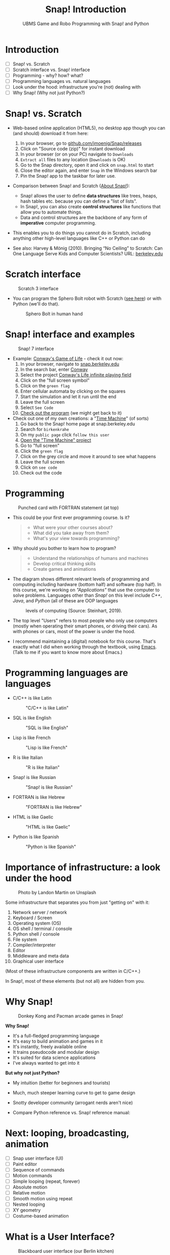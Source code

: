 #+title: Snap! Introduction
#+options: toc:nil num:nil ^:nil
#+startup: overview hideblocks indent inlineimages
#+subtitle: UBMS Game and Robo Programming with Snap! and Python
* Introduction
#+attr_html: :width 400px
[[../img/westworld.jpg]]

- [ ] Snap! vs. Scratch
- [ ] Scratch interface vs. Snap! interface
- [ ] Programming - why? how? what?
- [ ] Programming languages vs. natural languages
- [ ] Look under the hood: infrastructure you're (not) dealing with
- [ ] Why Snap! (Why not just Python?)

* Snap! vs. Scratch
#+attr_latex: :width 400px
[[../img/tiobe.png]]

- Web-based online application (HTML5), no desktop app though you can
  (and should) download it from here:
  1) In your browser, go to [[https://github.com/jmoenig/Snap/releases/][github.com/jmoenig/Snap/releases]]
  2) Click on "Source code (zip)" for instant download
  3) In your browser (or on your PC) navigate to ~Downloads~
  4) ~Extract all~ files to any location (~Downloads~ is OK)
  5) Go to the Snap directory, open it and click on ~snap.html~ to start
  6) Close the editor again, and enter ~Snap~ in the Windows search bar
  7) Pin the Snap! app to the taskbar for later use.
     
- Comparison between Snap! and Scratch ([[https://snap.berkeley.edu/about][About Snap!]]):
  + Snap! allows the user to define *data structures* like trees, heaps,
    hash tables etc. because you can define a "list of lists".
  + In Snap!, you can also create *control structures* like functions
    that allow you to automate things.
  + Data and control structures are the backbone of any form of
    *imperative* computer programming.

- This enables you to do things you cannot do in Scratch, including
  anything other high-level languages like C++ or Python can do

- See also: Harvey & Mönig (2010). Bringing “No Ceiling” to Scratch:
  Can One Language Serve Kids and Computer Scientists? URL:
  [[https://bjc.berkeley.edu/documents/2010%20Constructionism%20-%20Bringing%20No%20Ceiling%20to%20Scratch%20-%20Can%20One%20Language%20Serve%20Kids%20and%20Computer%20Scientists.pdf][berkeley.edu]]
  
* Scratch interface
#+attr_latex: :width 400px
#+caption: Scratch 3 interface
[[../img/snap_scratch.png]]

- You can program the Sphero Bolt robot with Scratch ([[https://sphero.com/blogs/news/sphero-edu-implements-scratch][see here]]) or
  with Python (we'll do that).
  #+attr_latex: :width 400px
  #+caption: Sphero Bolt in human hand
  [[../img/bolt.jpg]]

* Snap! interface and examples
#+attr_latex: :width 400px
#+caption: Snap! 7 interface
[[../img/snap1.png]]

- Example: [[https://snap.berkeley.edu/project?username=qw23&projectname=Conway%e2%80%99s%20Life%20infinite%20playing%20field][Conway's Game of Life]] - check it out now:
  1) In your browser, navigate to [[https://snap.berkeley.edu][snap.berkeley.edu]]
  2) In the search bar, enter [[https://snap.berkeley.edu/search?query=conway][Conway]]
  3) Select the project [[https://snap.berkeley.edu/search?query=conway][Conway's Life infinite playing field]]
  4) Click on the "full screen symbol"
  5) Click on the ~green flag~
  6) Enter cellular automata by clicking on the squares
  7) Start the simulation and let it run until the end
  8) Leave the full screen
  9) Select ~See Code~
  10) [[https://snap.berkeley.edu/snap/snap.html#present:Username=qw23&ProjectName=Conway%e2%80%99s%20Life%20infinite%20playing%20field&editMode&noRun][Check out the program]] (we might get back to it)

- Check out one of my own creations: a "[[https://snap.berkeley.edu/project?username=birkenkrahe&projectname=TimeMachine][Time Machine]]" (of sorts)
  1) Go back to the Snap! home page at snap.berkeley.edu
  2) Search for ~birkenkrahe~
  3) On my ~public page~ click ~follow this user~
  4) [[https://snap.berkeley.edu/project?username=birkenkrahe&projectname=TimeMachine][Open the "Time Machine" project]]
  5) Go to "full screen"
  6) Click the ~green flag~
  7) Click on the grey circle and move it around to see what happens
  8) Leave the full screen
  9) Click on ~see code~
  10) Check out the code

* Programming
#+attr_latex: :width 400px
#+caption: Punched card with FORTRAN statement (at top)
[[../img/punchcard.jpg]]

- This could be your first ever programming course. Is it?
  #+begin_quote Survey
  + What were your other courses about?
  + What did you take away from them?
  + What's your view towards programming?
  #+end_quote

- Why should you bother to learn how to program?
  #+begin_quote Answer:
  + Understand the relationships of humans and machines
  + Develop critical thinking skills
  + Create games and animations
  #+end_quote

- The diagram shows different relevant levels of programming and
  computing including hardware (bottom half) and software (top
  half). In this course, we're working on /"Applications"/ that use the
  computer to solve problems. Languages other than /Snap!/ on this level
  include /C++/, /Java/, and /Python/ (all of these are OOP languages
  #+attr_latex: :width 500px
  #+caption: levels of computing (Source: Steinhart, 2019).
  [[../img/1_steinhart.png]]

- The top level "Users" refers to most people who only use computers
  (mostly when operating their smart phones, or driving their
  cars). As with phones or cars, most of the power is under the hood.

- I recommend maintaining a (digital) notebook for this course. That's
  exactly what I did when working through the textbook, using
  [[https://orgmode.org/][Emacs]]. (Talk to me if you want to know more about Emacs.)
* Programming languages are languages

- C/C++ is like Latin
  #+attr_latex: :width 150px
  #+Caption: "C/C++ is like Latin"
  [[../img/0_cpp.png]]

- SQL is like English
  #+attr_latex: :width 200px
  #+Caption: "SQL is like English"
  [[../img/0_sqlite.png]]

- Lisp is like French
  #+attr_latex: :width 150px
  #+Caption: "Lisp is like French"
  [[../img/0_lisp.png]]
  
- R is like Italian
  #+attr_latex: :width 150px
  #+Caption: "R is like Italian"
  [[../img/0_rlogo.png]]

- Snap! is like Russian
  #+attr_latex: :width 150px
  #+Caption: "Snap! is like Russian"
  [[../img/0_snap.png]]

- FORTRAN is like Hebrew
  #+attr_latex: :width 150px
  #+Caption: "FORTRAN is like Hebrew"
  [[../img/0_fortran.png]]

- HTML is like Gaelic
  #+attr_latex: :width 150px
  #+Caption: "HTML is like Gaelic"
  [[../img/0_html.jpg]]

- Python is like Spanish
  #+attr_latex: :width 150px
  #+Caption: "Python is like Spanish"
  [[../img/0_python.png]]
  
* Importance of infrastructure: a look under the hood
#+attr_latex: :width 400px
#+caption: Photo by Landon Martin on Unsplash
[[../img/0_nesting.jpg]]

Some infrastructure that separates you from just "getting on" with it:

1. Network server / network
2. Keyboard / Screen
3. Operating system (OS)
4. OS shell / terminal / console
5. Python shell / console
6. File system
7. Compiler/interpreter
8. Editor
9. Middleware and meta data
10. Graphical user interface

(Most of these infrastructure components are written in C/C++.)

In Snap!, most of these elements (but not all) are hidden from you.

* Why Snap!
#+attr_latex: :width 400px
#+caption: Donkey Kong and Pacman arcade games in Snap!
[[../img/stemdemo_arcade.png]]

*Why Snap!*
- It's a full-fledged programming language
- It's easy to build animation and games in it
- It's instantly, freely available online
- It trains pseudocode and modular design
- It's suited for data science applications
- I've always wanted to get into it
  
*But why not just Python?*
- My intuition (better for beginners and tourists)
- Much, much steeper learning curve to get to game design
- Snotty developer community (arrogant nerds aren't nice)
- Compare Python reference vs. Snap! reference manual:
  #+attr_latex: :width 300px
  [[../img/python.png]] [[../img/snapref.png]]

* Next: looping, broadcasting, animation

- [ ] Snap user interface (UI)
- [ ] Paint editor
- [ ] Sequence of commands
- [ ] Motion commands
- [ ] Simple looping (repeat, forever)
- [ ] Absolute motion
- [ ] Relative motion
- [ ] Smooth motion using repeat
- [ ] Nested looping
- [ ] XY geometry
- [ ] Costume-based animation

* What is a User Interface?
#+attr_latex: :width 400px
#+caption: Blackboard user interface (our Berlin kitchen)
[[../img/ui.jpg]]

- A /user interface/ (UI) is the dashboard or platform that allows a
  user to interact with an application. It's the first thing that you,
  as a user, see.

- UI/UX is an important, relatively new, interdisciplinary field that
  includes art and design, usability analysis, etc. UX focuses on the
  user's path to solving a problem (like shopping online), while UI
  focuses on the look of the surface of an interactive product (like a
  web site for online shopping). More: [[https://www.freecodecamp.org/news/use-user-reseach-to-create-the-perfect-ui-design/][freecodecamp.org video course]].

* Snap! user interface
#+attr_latex: :width 400px
[[../img/snap.png]]

- Connect to /snap.berkeley.edu/ and register using your name and Lyon
  student email address.

- For offline use - on any computer that you can administer,
  i.e. where you can download and install programs as you please -
  download the [[https://github.com/jmoenig/Snap/releases/tag/v7.3.1][source files from GitHub]], unpack the files, and open
  ~snap.html~ in a browser.

- This is how the interface looks like:
  #+attr_latex: :width 500px
  #+caption: Snap! user interface (Source: Joshi, 2018)
  [[../img/snap_ui.png]]

- The interface is reminiscent of a movie maker's studio: /commands/ are
  assembled in the /script/ area, and the resulting action plays out on
  a /stage/ with a cast of characters called /sprites/. Every sprite has a
  script associated with it.

- Compare with Windows Movie Maker - commands on the left, script in
  the lower half of the screen, sprites/characters in the middle, and
  stage on the right hand side.
  #+attr_latex: :width 500px
  #+caption: Windows Movie Maker
  [[../img/snap_moviemaker.jpg]]

- As a programmer, you are writing the script for each sprite,
  including movements, sounds, and costumes, but you are also the
  producer, casting director, and editor.

* Summary

- Berkeley's Snap! is a development of MIT's Scratch, created in HTML5
  (with JavaScript), available online or on your PC for download.
- In Snap!, you can define multidimensional arrays, which means that
  you can do anything a high-level language like Python can do, too.
- Programming can help you understand machines, your own thinking, and
  you can build applications for humans (like games and animations).
- Programming languages are like natural languages, only much stricter.
- Many layers of computing infrastructure separate you from just
  "getting on with it" - in Snap! you won't have to know most of them.
- A user interface allows a user to interact with an
  application. UI/UX design is an important, growing career field.
